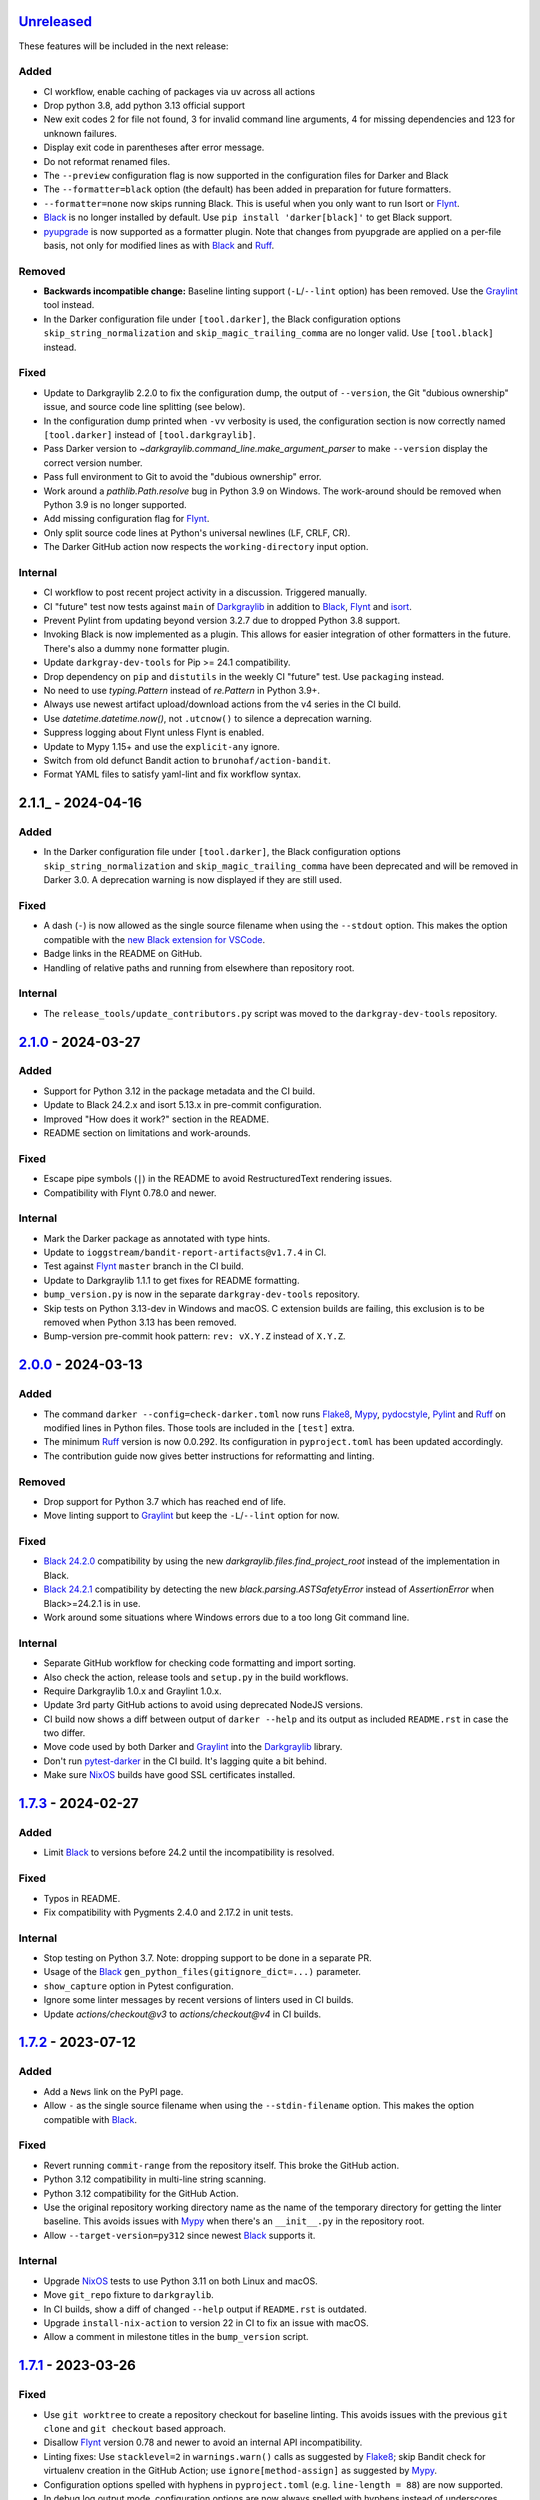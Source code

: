 Unreleased_
===========

These features will be included in the next release:

Added
-----
- CI workflow, enable caching of packages via uv across all actions
- Drop python 3.8, add python 3.13 official support
- New exit codes 2 for file not found, 3 for invalid command line arguments, 4 for
  missing dependencies and 123 for unknown failures.
- Display exit code in parentheses after error message.
- Do not reformat renamed files.
- The ``--preview`` configuration flag is now supported in the configuration files for
  Darker and Black
- The ``--formatter=black`` option (the default) has been added in preparation for
  future formatters.
- ``--formatter=none`` now skips running Black. This is useful when you only want to run
  Isort or Flynt_.
- Black_ is no longer installed by default. Use ``pip install 'darker[black]'`` to get
  Black support.
- pyupgrade_ is now supported as a formatter plugin. Note that changes from pyupgrade
  are applied on a per-file basis, not only for modified lines as with Black_ and Ruff_.

Removed
-------
- **Backwards incompatible change:** Baseline linting support (``-L``/``--lint`` option)
  has been removed. Use the Graylint_ tool instead.
- In the Darker configuration file under ``[tool.darker]``, the Black configuration
  options ``skip_string_normalization`` and ``skip_magic_trailing_comma`` are no longer
  valid. Use ``[tool.black]`` instead.

Fixed
-----
- Update to Darkgraylib 2.2.0 to fix the configuration dump, the output of
  ``--version``, the Git "dubious ownership" issue, and source code line splitting
  (see below).
- In the configuration dump printed when ``-vv`` verbosity is used, the configuration
  section is now correctly named ``[tool.darker]`` instead of ``[tool.darkgraylib]``.
- Pass Darker version to `~darkgraylib.command_line.make_argument_parser` to make
  ``--version`` display the correct version number.
- Pass full environment to Git to avoid the "dubious ownership" error.
- Work around a `pathlib.Path.resolve` bug in Python 3.9 on Windows.
  The work-around should be removed when Python 3.9 is no longer supported.
- Add missing configuration flag for Flynt_.
- Only split source code lines at Python's universal newlines (LF, CRLF, CR).
- The Darker GitHub action now respects the ``working-directory`` input option.

Internal
--------
- CI workflow to post recent project activity in a discussion. Triggered manually.
- CI "future" test now tests against ``main`` of Darkgraylib_ in addition to Black_,
  Flynt_ and isort_.
- Prevent Pylint from updating beyond version 3.2.7 due to dropped Python 3.8 support.
- Invoking Black is now implemented as a plugin. This allows for easier integration of
  other formatters in the future. There's also a dummy ``none`` formatter plugin.
- Update ``darkgray-dev-tools`` for Pip >= 24.1 compatibility.
- Drop dependency on ``pip`` and ``distutils`` in the weekly CI "future" test. Use
  ``packaging`` instead.
- No need to use `typing.Pattern` instead of `re.Pattern` in Python 3.9+.
- Always use newest artifact upload/download actions from the v4 series in the CI build.
- Use `datetime.datetime.now()`, not ``.utcnow()`` to silence a deprecation warning.
- Suppress logging about Flynt unless Flynt is enabled.
- Update to Mypy 1.15+ and use the ``explicit-any`` ignore.
- Switch from old defunct Bandit action to ``brunohaf/action-bandit``.
- Format YAML files to satisfy yaml-lint and fix workflow syntax.


2.1.1_ - 2024-04-16
===================

Added
-----
- In the Darker configuration file under ``[tool.darker]``, the Black configuration
  options ``skip_string_normalization`` and ``skip_magic_trailing_comma`` have been
  deprecated and will be removed in Darker 3.0. A deprecation warning is now displayed
  if they are still used.

Fixed
-----
- A dash (``-``) is now allowed as the single source filename when using the
  ``--stdout`` option. This makes the option compatible with the
  `new Black extension for VSCode`__.
- Badge links in the README on GitHub.
- Handling of relative paths and running from elsewhere than repository root.

__ https://github.com/microsoft/vscode-black-formatter

Internal
-------
- The ``release_tools/update_contributors.py`` script was moved to the
  ``darkgray-dev-tools`` repository.


2.1.0_ - 2024-03-27
===================

Added
-----
- Support for Python 3.12 in the package metadata and the CI build.
- Update to Black 24.2.x and isort 5.13.x in pre-commit configuration.
- Improved "How does it work?" section in the README.
- README section on limitations and work-arounds.

Fixed
-----
- Escape pipe symbols (``|``) in the README to avoid RestructuredText rendering issues.
- Compatibility with Flynt 0.78.0 and newer.

Internal
--------
- Mark the Darker package as annotated with type hints.
- Update to ``ioggstream/bandit-report-artifacts@v1.7.4`` in CI.
- Test against Flynt_ ``master`` branch in the CI build.
- Update to Darkgraylib 1.1.1 to get fixes for README formatting.
- ``bump_version.py`` is now in the separate ``darkgray-dev-tools`` repository.
- Skip tests on Python 3.13-dev in Windows and macOS. C extension builds are failing,
  this exclusion is to be removed when Python 3.13 has been removed.
- Bump-version pre-commit hook pattern: ``rev: vX.Y.Z`` instead of ``X.Y.Z``.


2.0.0_ - 2024-03-13
===================

Added
-----
- The command ``darker --config=check-darker.toml`` now runs Flake8_, Mypy_,
  pydocstyle_, Pylint_ and Ruff_ on modified lines in Python files. Those tools are
  included in the ``[test]`` extra.
- The minimum Ruff_ version is now 0.0.292. Its configuration in ``pyproject.toml`` has
  been updated accordingly.
- The contribution guide now gives better instructions for reformatting and linting.

Removed
-------
- Drop support for Python 3.7 which has reached end of life.
- Move linting support to Graylint_ but keep the ``-L``/``--lint`` option for now.

Fixed
-----
- `Black 24.2.0`_ compatibility by using the new `darkgraylib.files.find_project_root`
  instead of the implementation in Black.
- `Black 24.2.1`_ compatibility by detecting the new `black.parsing.ASTSafetyError`
  instead of `AssertionError` when Black>=24.2.1 is in use.
- Work around some situations where Windows errors due to a too long Git command line.

Internal
--------
- Separate GitHub workflow for checking code formatting and import sorting.
- Also check the action, release tools and ``setup.py`` in the build workflows.
- Require Darkgraylib 1.0.x and Graylint 1.0.x.
- Update 3rd party GitHub actions to avoid using deprecated NodeJS versions.
- CI build now shows a diff between output of ``darker --help`` and its output as
  included ``README.rst`` in case the two differ.
- Move code used by both Darker and Graylint_ into the Darkgraylib_ library.
- Don't run pytest-darker_ in the CI build. It's lagging quite a bit behind.
- Make sure NixOS_ builds have good SSL certificates installed.


1.7.3_ - 2024-02-27
===================

Added
-----
- Limit Black_ to versions before 24.2 until the incompatibility is resolved.

Fixed
-----
- Typos in README.
- Fix compatibility with Pygments 2.4.0 and 2.17.2 in unit tests.

Internal
--------
- Stop testing on Python 3.7. Note: dropping support to be done in a separate PR.
- Usage of the Black_ ``gen_python_files(gitignore_dict=...)`` parameter.
- ``show_capture`` option in Pytest configuration.
- Ignore some linter messages by recent versions of linters used in CI builds.
- Update `actions/checkout@v3` to `actions/checkout@v4` in CI builds.


1.7.2_ - 2023-07-12
===================

Added
-----
- Add a ``News`` link on the PyPI page.
- Allow ``-`` as the single source filename when using the ``--stdin-filename`` option.
  This makes the option compatible with Black_.

Fixed
-----
- Revert running ``commit-range`` from the repository itself. This broke the GitHub
  action.
- Python 3.12 compatibility in multi-line string scanning.
- Python 3.12 compatibility for the GitHub Action.
- Use the original repository working directory name as the name of the temporary
  directory for getting the linter baseline. This avoids issues with Mypy_ when there's
  an ``__init__.py`` in the repository root.
- Allow ``--target-version=py312`` since newest Black_ supports it.

Internal
--------
- Upgrade NixOS_ tests to use Python 3.11 on both Linux and macOS.
- Move ``git_repo`` fixture to ``darkgraylib``.
- In CI builds, show a diff of changed ``--help`` output if ``README.rst`` is outdated.
- Upgrade ``install-nix-action`` to version 22 in CI to fix an issue with macOS.
- Allow a comment in milestone titles in the ``bump_version`` script.


1.7.1_ - 2023-03-26
===================

Fixed
-----
- Use ``git worktree`` to create a repository checkout for baseline linting. This avoids
  issues with the previous ``git clone`` and ``git checkout`` based approach.
- Disallow Flynt_ version 0.78 and newer to avoid an internal API incompatibility.
- Linting fixes: Use ``stacklevel=2`` in ``warnings.warn()`` calls as suggested by
  Flake8_; skip Bandit check for virtualenv creation in the GitHub Action;
  use ``ignore[method-assign]`` as suggested by Mypy_.
- Configuration options spelled with hyphens in ``pyproject.toml``
  (e.g. ``line-length = 88``) are now supported.
- In debug log output mode, configuration options are now always spelled with hyphens
  instead of underscores.

Internal
--------
- Prefix GitHub milestones with ``Darker`` for clarity since we'll have two additional
  related repositories soon in the same project.
- In CI builds, run the ``commit-range`` action from the current checkout instead of
  pointing to a release tag. This fixes workflows when in a release branch.


1.7.0_ - 2023-02-11
===================

Added
-----
- ``-f`` / ``--flynt`` option for converting old-style format strings to f-strings as
  supported in Python 3.6+.
- Black_'s ``target-version =`` configuration file option and ``-t`` /
  ``--target-version`` command line option
- In ``README.rst``, link to GitHub searches which find public repositories that
  use Darker.
- Linters are now run twice: once for ``rev1`` to get a baseline, and another time for
  ``rev2`` to get the current situation. Old linter messages which fall on unmodified
  lines are hidden, so effectively the user gets new linter messages introduced by
  latest changes, as well as persistent linter messages on modified lines.
- ``--stdin-filename=PATH`` now allows reading contents of a single file from standard
  input. This also makes ``:STDIN:``, a new magic value, the default ``rev2`` for
  ``--revision``.

Fixed
-----
- Pass Git errors to stderr correctly both in raw and encoded subprocess output mode.
- Split and join command lines using ``shlex`` from the Python standard library. This
  deals with quoting correctly.

Internal
--------
- Make unit tests compatible with ``pytest --log-cli-level==DEBUG``.
  Doctests are still incompatible due to
  `pytest#5908 <https://github.com/pytest-dev/pytest/issues/5908>`_.
- Add configuration for ``darglint`` and ``flake8-docstrings``, preparing for enabling
  those linters in CI builds.
- Compatibility of highlighting unit tests with Pygments 2.14.0.
- In the CI test workflow, don't use environment variables to add a Black_ version
  constraint to the ``pip`` command. This fixes the Windows builds.
- Add a work-around for cleaning up temporary directories. Needed for Python 3.7 on
  Windows.
- Configure ``coverage`` to use relative paths in the Darker repository. This enables
  use of ``cov_to_lint.py``
- Satisfy Pylint's ``use-dict-literal`` check in Darker's code base.
- Use ``!r`` to quote values in format strings as suggested by recent Flake8_ versions.


1.6.1_ - 2022-12-28
===================

Added
-----
- Declare Python 3.11 as supported in package metadata.
- Document how to set up a development environment, run tests, run linters and update
  contributors list in ``CONTRIBUTING.rst``.
- Document how to pin reformatter/linter versions in ``pre-commit``.
- Clarify configuration of reformatter/linter tools in README and ``--help``.

Fixed
-----
- Fix compatibility with ``black-22.10.1.dev19+gffaaf48`` and later – an argument was
  replaced in ``black.files.gen_python_files()``.
- GitHub Action example now omits ``revision:`` since the commit range is obtained
  automatically.

Internal
--------
- Pin Black_ to version 22.12.0 in the CI build to ensure consistent formatting of
  Darker's own code base.
- Fix tests to work with Git older than version 2.28.x.
- ``test-bump-version`` workflow will now succeed also in a release branch.


1.6.0_ - 2022-12-19
===================

Fixed
-----
- Fix compatibility with ``black-22.10.1.dev19+gffaaf48`` and later – an argument was
  replaced in ``black.files.gen_python_files()``.

Internal
--------
- Upgrade linters in CI and modify code to satisfy their new requirements.
- Upgrade to ``setup-python@v4`` in all GitHub workflows.
- ``bump_version.py`` now accepts an optional GitHub token with the ``--token=``
  argument. The ``test-bump-version`` workflow uses that, which should help deal with
  GitHub's API rate limiting.
- Upgrade CI to use environment files instead of the deprecated ``set-output`` method.
- Fix Safety check in CI.
- Don't do a development install in the ``help-in-readme.yml`` workflow. Something
  broke this recently.


1.5.1_ - 2022-09-11
===================

Fixed
-----
- ``darker --revision=a..b .`` now works since the repository root is now always
  considered to have existed in all historical commits.
- Ignore linter lines which refer to non-Python files or files outside the common root
  of paths on the command line. Fixes a failure when Pylint notifies about obsolete
  options in ``.pylintrc``.
- Fix linter output parsing for full Windows paths which include a drive letter.
- Stricter rules for linter output parsing.

Internal
--------
- Add a CI workflow which verifies that the ``darker --help`` output in ``README.rst``
  is up to date.
- Only run linters, security checks and package builds once in the CI build.
- Small simplification: It doesn't matter whether ``isort`` was run or not, only
  whether changes were made.
- Refactor Black_ and ``isort`` file exclusions into one data structure.
- For linting Darker's own code base, require Pylint 2.6.0 or newer. This avoids the
  need to skip the obsolete ``bad-continuation`` check now removed from Pylint.


1.5.0_ - 2022-04-23
===================

Added
-----
- The ``--workers``/``-W`` option now specifies how many Darker jobs are used to
  process files in parallel to complete reformatting/linting faster.
- Linters can now be installed and run in the GitHub Action using the ``lint:`` option.
- Sort imports only if the range of modified lines overlaps with changes resulting from
  sorting the imports.
- Allow force enabling/disabling of syntax highlighting using the ``color`` option in
  ``pyproject.toml``, the ``PY_COLORS`` and ``NO_COLOR`` environment variables, and the
  ``--color``/``--no-color`` command line options.
- Syntax highlighting is now enabled by default in the GitHub Action.

Fixed
-----
- Avoid memory leak from using ``@lru_cache`` on a method.
- Handle files encoded with an encoding other than UTF-8 without an exception.
- The GitHub Action now handles missing ``revision:`` correctly.
- Darker now reads its own configuration from the file specified using
  ``-c``/``--config``, or in case a directory is specified, from ``pyproject.toml``
  inside that directory.

Internal
--------
- ``pytest>=6.2.0`` now required for the test suite due to type hinting issues.
- Update ``cachix/install-nix-action`` to ``v17`` to fix macOS build error.
- Downgrade Python from 3.10 to 3.9 in the macOS NixOS_ build on GitHub due to a build
  error with Python 3.10.


1.4.2_ - 2022-03-12
===================

Added
-----
- Document ``isort``'s requirement to be run in the same environment as
  the modules which are processed.
- Document VSCode and ``--lint``/``-L`` incompatibility in the README.

Fixed
-----
- Multiline strings are now always reformatted completely even if just a part
  was modified by the user and reformatted by Black_. This prevents the
  "back-and-forth indent" symptom.

Internal
--------
- Guard against breaking changes in ``isort`` by testing against its ``main``
  branch in the ``test-future`` GitHub Workflow.
- ``release_tools/bump_version.py`` script for incrementing version numbers and
  milestone numbers in various files when releasing.
- Fix NixOS_ builds when ``pytest-darker`` calls ``pylint``. Needed to activate
  the virtualenv.
- Allow more time to pass when checking file modification times in a unit test.
  Windows tests on GitHub are sometimes really slow.


1.4.1_ - 2022-02-17
===================

Added
-----
- Determine the commit range to check automatically in the GitHub Action.
- Improve GitHub Action documentation.

Fixed
-----
- Consider ``.py.tmp`` as files which should be reformatted.
  This enables VSCode Format On Save.
- Use the latest release of Darker instead of 1.3.2 in the GitHub Action.

Internal
--------
- Add Nix CI builds on Linux and macOS.
- Add a YAML linting workflow to the Darker repository.
- Updated Mypy_ to version 0.931.
- Guard against breaking changes in Black_ by testing against its ``main`` branch
  in the ``test-future`` GitHub Workflow.


1.4.0_ - 2022-02-08
===================

Added
-----
- Experimental GitHub Actions integration
- Consecutive lines of linter output are now separated by a blank line.
- Highlight linter output if Pygments is installed.
- Allow running Darker on plain directories in addition to Git repositories.

Fixed
-----
- Compatibility with `Black 22.1`_
- Removed additional newline at the end of the file with the ``--stdout`` flag
  compared to without.
- Handle isort file skip comment ``#isort:file_skip`` without an exception.
- Fix compatibility with Pygments 2.11.2.

Removed
-------
- Drop support for Python 3.6 which has reached end of life.

Internal
--------
- ``regex`` module now always available for unit tests
- Compatibility with NixOS_. Keep ``$PATH`` intact so Git can be called.
- Updated tests to pass on new Pygments versions


1.3.2_ - 2021-10-28
===================

Added
-----
- Linter failures now result in an exit value of 1, regardless of whether ``--check``
  was used or not. This makes linting in Darker compatible with ``pre-commit``.
- Declare Python 3.9 and 3.10 as supported in package metadata
- Explanation in README about how to use ``args:`` in pre-commit configuration

Fixed
-----
- ``.py.<hash>.tmp`` files from VSCode are now correctly compared to corresponding
  ``.py`` files in earlier revisions of the Git reposiotry
- Honor exclusion patterns from Black_ configuration when choosing files to reformat.
  This only applies when recursing directories specified on the command line, and only
  affects Black_ reformatting, not ``isort`` or linters.
- ``--revision rev1...rev2`` now actually applies reformatting and filters linter output
  to only lines modified compared to the common ancestor of ``rev1`` and ``rev2``
- Relative paths are now resolved correctly when using the ``--stdout`` option

Internal
--------
- Run test build in a Python 3.10 environment on GitHub Actions
- Downgrade to Flake8_ version 3.x for Pytest compatibility.
  See `tholo/pytest-flake8#81`__

__ https://github.com/tholo/pytest-flake8/issues/81


1.3.1_ - 2021-10-05
===================

Added
-----
- Empty and all-whitespace files are now reformatted properly
- Darker now allows itself to modify files when called with ``pre-commit -o HEAD``, but
  also emits a warning about this being an experimental feature
- Mention Black_'s possible new line range formatting support in README
- Darker can now be used in a plain directory tree in addition to Git repositories

Fixed
-----
- ``/foo $ darker --diff /bar/my-repo`` now works: the current working directory can be
  in a different part of the directory hierarchy
- An incompatible ``isort`` version now causes a short user-friendly error message
- Improve bisect performance by not recomputing invariant data within bisect loop


1.3.0_ - 2021-09-04
===================

Added
-----
- Support for Black_'s ``--skip-magic-trailing-comma`` option
- ``darker --diff`` output is now identical to that of ``black --diff``
- The ``-d`` / ``--stdout`` option outputs the reformatted contents of the single Python
  file provided on the command line.
- Terminate with an error if non-existing files or directories are passed on the command
  line. This also improves the error from misquoted parameters like ``"--lint pylint"``.
- Fix compatibility with Black_ >= 21.7b1.dev9
- Show a simple one-line error instead of full traceback on some unexpected failures
- Skip reformatting files set to be excluded by Black_ in configuration files

Fixed
-----
- Ensure a full revision range ``--revision <COMMIT_A>..<COMMIT_B>`` where
  COMMIT_B is *not* ``:WORKTREE:`` works too.
- Hide fatal error from Git on stderr when ``git show`` doesn't find the file in rev1.
  This isn't fatal from Darker's point of view since it's a newly created file.
- Use forward slash as the path separator when calling Git in Windows. At least
  ``git show`` and ``git cat-file`` fail when using backslashes.

Internal
--------
- Allow Git test case to run slower when checking file timestamps. CI can be slow.


1.2.4_ - 2021-06-27
===================

Added
-----
- Installation instructions in a Conda environment.

Fixed
-----
- Git-related commands in the test suite now ignore the user's ``~/.gitconfig``.
- Now works again even if ``isort`` isn't installed
- AST verification no longer erroneously fails when using ``--isort``
- Historical comparisons like ``darker --diff --revision=v1.0..v1.1`` now actually
  compare the second revision and not the working tree files on disk.
- Ensure identical Black_ formatting on Unix and Windows by always passing Unix newlines
  to Black_

Internal
--------
- Upgrade to and satisfy Mypy_ 0.910 by adding ``types-toml`` as a test dependency, and
  ``types-dataclasses`` as well if running on Python 3.6.


1.2.3_ - 2021-05-02
===================

Added
-----
- If AST differs with zero context lines, search for the lowest successful number of
  context lines using a binary search to improve performance
- Return an exit value of 1 also if there are failures from any of the linters on
  modified lines

Fixed
-----
- Keep newline character sequence and text encoding intact when modifying files
- Installation now works on Windows
- Improve compatibility with pre-commit. Fallback to compare against HEAD if
  ``--revision :PRE-COMMIT:`` is set, but ``PRE_COMMIT_FROM_REF`` or
  ``PRE_COMMIT_TO_REF`` are not set.

Internal
--------
- A unified ``TextDocument`` class to represent source code file contents
- Move help texts into the separate ``darker.help`` module
- Run GitHub Actions for the test build also on Windows and macOS
- Compatibility with Mypy_ 0.812


1.2.2_ - 2020-12-30
===================

Added
-----
- Get revision range from pre-commit_'s ``PRE_COMMIT_FROM_REF`` and
  ``PRE_COMMIT_TO_REF`` environment variables when using the ``--revision :PRE-COMMIT:``
  option
- Add a Darker package to conda-forge_.

Fixed
-----
- ``<commit>...`` now compares always correctly to the latest common ancestor

Internal
--------
- Configure a pre-commit hook for Darker itself
- Migrate from Travis CI to GitHub Actions


1.2.1_ - 2020-11-30
===================

Added
-----
- Darker can now be used as a pre-commit hook (see pre-commit_)
- Document integration with Vim
- Thank all contributors right in the ``README``

Fixed
-----
- Improve example in ``README`` and clarify that path argument can also be a directory

Internal
--------
- Travis CI now runs Pylint_ on modified lines via pytest-darker_
- ``RevisionRange`` class and Git repository test fixture improvements in preparation
  for a larger refactoring coming in `#80`_


1.2.0_ - 2020-09-09
===================

Added
-----
- Configuration for Darker can now be done in ``pyproject.toml``.
- Support commit ranges for ``-r``/``--revision``. Useful for comparing to the best
  common ancestor, e.g. ``master...``.

Internal
--------
- The formatting of the Darker code base itself is now checked using Darker itself and
  pytest-darker_. Currently the formatting is a mix of `Black 19.10`_ and `Black 20.8`_
  rules, and Travis CI only requires Black 20.8 formatting for lines modified in merge
  requests. In a way, Darker is now eating its own dogfood.
- Configure Flake8_ verification for Darker's own source code


1.1.0_ - 2020-08-15
===================

Added
-----
- ``-L``/``--lint`` option for running a linter for modified lines.
- ``--check`` returns ``1`` from the process but leaves files untouched if any file
  would require reformatting
- Untracked Python files – e.g. those added recently – are now also reformatted
- ``-r <rev>`` / ``--revision <rev>`` can be used to specify the Git revision to compare
  against when finding out modified lines. Defaults to ``HEAD`` as before.
- ``--no-skip-string-normalization`` flag to override
  ``skip_string_normalization = true`` from a configuration file
- The ``--diff`` and ``--lint`` options will highlight syntax on screen if the
  pygments_ package is available.

Fixed
-----
- Paths from ``--diff`` are now relative to current working directory, similar to output
  from ``black --diff``, and blank lines after the lines markers (``@@ ... @@``) have
  been removed.


1.0.0_ - 2020-07-15
===================

Added
-----
- Support for Black_ config
- Support for ``-l``/``--line-length`` and ``-S``/``--skip-string-normalization``
- ``--diff`` outputs a diff for each file on standard output
- Require ``isort`` >= 5.0.1 and be compatible with it
- Allow to configure ``isort`` through ``pyproject.toml``


0.2.0_ - 2020-03-11
===================

Added
-----
- Retry with a larger ``git diff -U<context_lines>`` option after producing a
  re-formatted Python file which fails to result in an identical AST

Fixed
-----
- Run `isort` first, and only then do the detailed ``git diff`` for Black_


0.1.1_ - 2020-02-17
===================

Fixed
-----
- logic for choosing original/formatted chunks


0.1.0_ - 2020-02-17
===================

Added
-----
- Initial implementation

.. _Unreleased: https://github.com/akaihola/darker/compare/2.1.0...HEAD
.. _2.1.0: https://github.com/akaihola/darker/compare/2.0.0...2.1.0
.. _2.0.0: https://github.com/akaihola/darker/compare/1.7.3...2.0.0
.. _1.7.3: https://github.com/akaihola/darker/compare/1.7.2...1.7.3
.. _1.7.2: https://github.com/akaihola/darker/compare/1.7.1...1.7.2
.. _1.7.1: https://github.com/akaihola/darker/compare/1.7.0...1.7.1
.. _1.7.0: https://github.com/akaihola/darker/compare/1.6.1...1.7.0
.. _1.6.1: https://github.com/akaihola/darker/compare/1.6.0...1.6.1
.. _1.6.0: https://github.com/akaihola/darker/compare/1.5.1...1.6.0
.. _1.5.1: https://github.com/akaihola/darker/compare/1.5.0...1.5.1
.. _1.5.0: https://github.com/akaihola/darker/compare/1.4.2...1.5.0
.. _1.4.2: https://github.com/akaihola/darker/compare/1.4.1...1.4.2
.. _1.4.1: https://github.com/akaihola/darker/compare/1.4.0...1.4.1
.. _1.4.0: https://github.com/akaihola/darker/compare/1.3.2...1.4.0
.. _1.3.2: https://github.com/akaihola/darker/compare/1.3.1...1.3.2
.. _1.3.1: https://github.com/akaihola/darker/compare/1.3.0...1.3.1
.. _1.3.0: https://github.com/akaihola/darker/compare/1.2.4...1.3.0
.. _1.2.4: https://github.com/akaihola/darker/compare/1.2.3...1.2.4
.. _1.2.3: https://github.com/akaihola/darker/compare/1.2.2...1.2.3
.. _1.2.2: https://github.com/akaihola/darker/compare/1.2.1...1.2.2
.. _1.2.1: https://github.com/akaihola/darker/compare/1.2.0...1.2.1
.. _1.2.0: https://github.com/akaihola/darker/compare/1.1.0...1.2.0
.. _1.1.0: https://github.com/akaihola/darker/compare/1.0.0...1.1.0
.. _1.0.0: https://github.com/akaihola/darker/compare/0.2.0...1.0.0
.. _0.2.0: https://github.com/akaihola/darker/compare/0.1.1...0.2.0
.. _0.1.1: https://github.com/akaihola/darker/compare/0.1.0...0.1.1
.. _0.1.0: https://github.com/akaihola/darker/releases/tag/0.1.0
.. _pre-commit: https://pre-commit.com/
.. _conda-forge: https://conda-forge.org/
.. _#80: https://github.com/akaihola/darker/issues/80
.. _pytest-darker: https://pypi.org/project/pytest-darker/
.. _Black 19.10: https://github.com/psf/black/blob/master/CHANGES.md#1910b0
.. _Black 20.8: https://github.com/psf/black/blob/master/CHANGES.md#208b0
.. _Black 22.1: https://github.com/psf/black/blob/main/CHANGES.md#2210
.. _Black 24.2.0: https://github.com/psf/black/blob/master/CHANGES.md#2420
.. _Black 24.2.1: https://github.com/psf/black/blob/master/CHANGES.md#2421
.. _Pylint: https://pypi.org/project/pylint
.. _pygments: https://pypi.org/project/Pygments/
.. _Darkgraylib: https://pypi.org/project/darkgraylib/
.. _Flake8: https://flake8.pycqa.org/
.. _Flynt: https://pypi.org/project/flynt/
.. _Graylint: https://pypi.org/project/graylint/
.. _Mypy: https://www.mypy-lang.org/
.. _pydocstyle: http://www.pydocstyle.org/
.. _Ruff: https://astral.sh/ruff
.. _Black: https://black.readthedocs.io/
.. _isort: https://pycqa.github.io/isort/
.. _NixOS: https://nixos.org/
.. _pyupgrade: https://pypi.org/project/pyupgrade/

